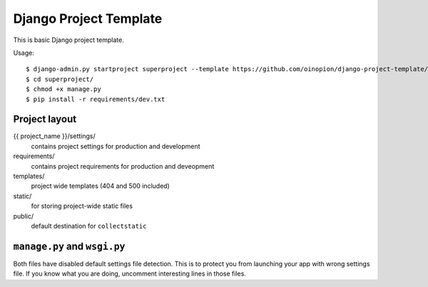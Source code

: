 =======================
Django Project Template
=======================

This is basic Django project template.

Usage::

    $ django-admin.py startproject superproject --template https://github.com/oinopion/django-project-template/archive/master.zip
    $ cd superproject/
    $ chmod +x manage.py
    $ pip install -r requirements/dev.txt 


Project layout
==============

{{ project_name }}/settings/
    contains project settings for production and development

requirements/
    contains project requirements for production and deveopment

templates/
    project wide templates (404 and 500 included)

static/
    for storing project-wide static files

public/
    default destination for ``collectstatic``


``manage.py`` and ``wsgi.py``
=============================

Both files have disabled default settings file detection.
This is to protect you from launching your app with wrong
settings file. If you know what you are doing, uncomment
interesting lines in those files.

